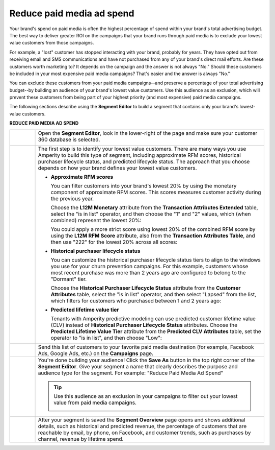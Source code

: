 .. 
.. https://docs.amperity.com/ampiq/
.. 


.. meta::
    :description lang=en:
        A use case for building campaigns that help reduce paid media ad spend.

.. meta::
    :content class=swiftype name=body data-type=text:
        A use case for building campaigns that help reduce paid media ad spend.

.. meta::
    :content class=swiftype name=title data-type=string:
        Reduce paid media ad spend

==================================================
Reduce paid media ad spend
==================================================

.. usecase-reduce-paid-media-ad-spend-start

Your brand's spend on paid media is often the highest percentage of spend within your brand's total advertising budget. The best way to deliver greater ROI on the campaigns that your brand runs through paid media is to exclude your lowest value customers from those campaigns.

For example, a "lost" customer has stopped interacting with your brand, probably for years. They have opted out from receiving email and SMS communications and have not purchased from any of your brand's direct mail efforts. Are these customers worth marketing to? It depends on the campaign and the answer is not always "No." Should these customers be included in your most expensive paid media campaigns? That's easier and the answer is always "No."

You can exclude these customers from your paid media campaigns--and preserve a percentage of your total advertising budget--by building an audience of your brand's lowest value customers. Use this audience as an exclusion, which will prevent these customers from being part of your highest priority (and most expensive) paid media campaigns.

.. usecase-reduce-paid-media-ad-spend-end

.. usecase-reduce-paid-media-ad-spend-howitworks-start

The following sections describe using the **Segment Editor** to build a segment that contains only your brand's lowest-value customers.

.. usecase-reduce-paid-media-ad-spend-howitworks-end

**REDUCE PAID MEDIA AD SPEND**

.. usecase-reduce-paid-media-ad-spend-howitworks-callouts-start

.. list-table::
   :widths: 10 90
   :header-rows: 0

   * - .. image:: ../../images/steps-01.png
          :width: 60 px
          :alt: Open the Segment Editor.
          :align: left
          :class: no-scaled-link

     - Open the **Segment Editor**, look in the lower-right of the page and make sure your customer 360 database is selected.

       .. image:: ../../images/mockup-segments-tab-database-and-tables-small.png
          :width: 350 px
          :alt: Use your customer 360 database to build segments.
          :align: left
          :class: no-scaled-link


   * - .. image:: ../../images/steps-02.png
          :width: 60 px
          :alt: Find at risk customers.
          :align: left
          :class: no-scaled-link

     - The first step is to identify your lowest value customers. There are many ways you use Amperity to build this type of segment, including approximate RFM scores, historical purchaser lifecycle status, and predicted lifecycle status. The approach that you choose depends on how your brand defines your lowest value customers.

       * **Approximate RFM scores**

         You can filter customers into your brand's lowest 20% by using the monetary component of approximate RFM scores. This scores measures customer activity during the previous year.

         Choose the **L12M Monetary** attribute from the **Transaction Attributes Extended** table, select the "is in list" operator, and then choose the "1" and "2" values, which (when combined) represent the lowest 20%:

         .. image:: ../../images/attribute-rfm-monetary-bottom-20.png
            :width: 540 px
            :alt: Find your lowest value customers using the monetary component of RFM scores.
            :align: left
            :class: no-scaled-link

         You could apply a more strict score using lowest 20% of the combined RFM score by using the **L12M RFM Score** attribute, also from the **Transaction Attributes Table**, and then use "222" for the lowest 20% across all scores:

         .. image:: ../../images/attribute-rfm-combined-bottom-20.png
            :width: 540 px
            :alt: Find your lowest value customers using the monetary component of RFM scores.
            :align: left
            :class: no-scaled-link

       * **Historical purchaser lifecycle status**

         You can customize the historical purchaser lifecycle status tiers to align to the windows you use for your churn prevention campaigns. For this example, customers whose most recent purchase was more than 2 years ago are configured to belong to the "Dormant" tier.

         Choose the **Historical Purchaser Lifecycle Status** attribute from the **Customer Attributes** table, select the "is in list" operator, and then select "Lapsed" from the list, which filters for customers who purchased between 1 and 2 years ago:

         .. image:: ../../images/attribute-historical-purchaser-lifecycle-status-lapsed.png
            :width: 540 px
            :alt: Find customers with a historical value of lapsed.
            :align: left
            :class: no-scaled-link

       * **Predicted lifetime value tier**

         Tenants with Amperity predictive modeling can use predicted customer lifetime value (CLV) instead of **Historical Purchaser Lifecycle Status** attributes. Choose the **Predicted Lifetime Value Tier** attribute from the **Predicted CLV Attributes** table, set the operator to "is in list", and then choose "Low":

         .. image:: ../../images/attribute-predicted-lifecycle-status-low.png
            :width: 540 px
            :alt: Find customers whose predicted lifecycle status is "Low".
            :align: left
            :class: no-scaled-link

   * - .. image:: ../../images/steps-03.png
          :width: 60 px
          :alt: Send customer list to your favorite paid media destination.
          :align: left
          :class: no-scaled-link

     - Send this list of customers to your favorite paid media destination (for example, Facebook Ads, Google Ads, etc.) on the **Campaigns** page.

   * - .. image:: ../../images/steps-04.png
          :width: 60 px
          :alt: Save your segment.
          :align: left
          :class: no-scaled-link
     - You're done building your audience! Click the **Save As** button in the top right corner of the **Segment Editor**. Give your segment a name that clearly describes the purpose and audience type for the segment. For example: "Reduce Paid Media Ad Spend"

       .. image:: ../../images/usecases-dialog-reduce-paid-media-ad-spend.png 
          :width: 440 px
          :alt: Give your segment a name.
          :align: left
          :class: no-scaled-link

       .. tip:: Use this audience as an exclusion in your campaigns to filter out your lowest value from paid media campaigns.

          .. image:: ../../images/usecases-dialog-reduce-paid-media-ad-spend-exclusion-list.png 
             :width: 440 px
             :alt: Exclude this audience from your campaigns.
             :align: left
             :class: no-scaled-link

   * - .. image:: ../../images/steps-05.png
          :width: 60 px
          :alt: Segment insights page
          :align: left
          :class: no-scaled-link
     - After your segment is saved the **Segment Overview** page opens and shows additional details, such as historical and predicted revenue, the percentage of customers that are reachable by email, by phone, on Facebook, and customer trends, such as purchases by channel, revenue by lifetime spend.

.. usecase-reduce-paid-media-ad-spend-callouts-end
